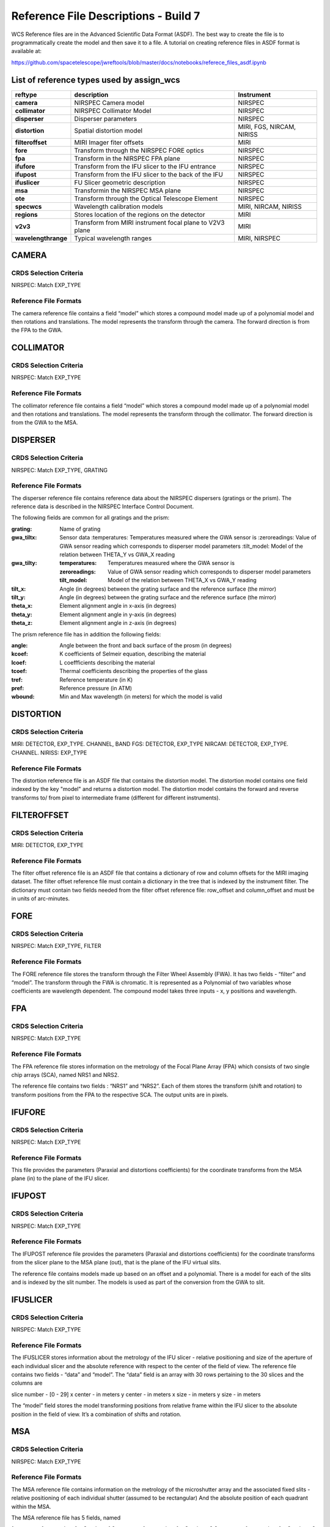 Reference File Descriptions - Build 7
=====================================

WCS Reference files are in the Advanced Scientific Data Format (ASDF).
The best way to create the file is to programmatically create the model and then save it to a file.
A tutorial on creating reference files in ASDF format is available at:

https://github.com/spacetelescope/jwreftools/blob/master/docs/notebooks/referece_files_asdf.ipynb



List of reference types used by assign_wcs
------------------------------------------



===================    ==========================================================   ============================
reftype                                     description                              Instrument
===================    ==========================================================   ============================
**camera**             NIRSPEC Camera model                                          NIRSPEC
**collimator**         NIRSPEC Collimator Model                                      NIRSPEC
**disperser**          Disperser parameters                                          NIRSPEC
**distortion**         Spatial distortion model                                      MIRI, FGS, NIRCAM, NIRISS
**filteroffset**       MIRI Imager fiter offsets                                     MIRI
**fore**               Transform through the NIRSPEC FORE optics                     NIRSPEC
**fpa**                Transform in the NIRSPEC FPA plane                            NIRSPEC
**ifufore**            Transform from the IFU slicer to the IFU entrance             NIRSPEC
**ifupost**            Transform from the IFU slicer to the back of the IFU          NIRSPEC
**ifuslicer**          FU Slicer geometric description                               NIRSPEC
**msa**                Transformin the NIRSPEC MSA plane                             NIRSPEC
**ote**                Transform through the Optical Telescope Element               NIRSPEC
**specwcs**            Wavelength calibration models                                 MIRI, NIRCAM, NIRISS
**regions**            Stores location of the regions on the detector                MIRI
**v2v3**               Transform from MIRI instrument focal plane to V2V3 plane      MIRI
**wavelengthrange**    Typical wavelength ranges                                     MIRI, NIRSPEC
===================    ==========================================================   ============================



CAMERA
------

CRDS Selection Criteria
:::::::::::::::::::::::

NIRSPEC: Match EXP_TYPE

Reference File Formats
::::::::::::::::::::::

The camera reference file contains a field “model” which stores a compound model made up of a polynomial model and then rotations and translations.  The model represents the transform through the camera. The forward direction is from the FPA to the GWA.

COLLIMATOR
----------

CRDS Selection Criteria
:::::::::::::::::::::::

NIRSPEC: Match EXP_TYPE

Reference File Formats
::::::::::::::::::::::

The collimator reference file contains a field “model” which stores a compound model made up of a polynomial model and then rotations and translations.  The model represents the transform through the collimator. The forward direction is from the GWA to the MSA.

DISPERSER
---------

CRDS Selection Criteria
:::::::::::::::::::::::

NIRSPEC: Match EXP_TYPE, GRATING


Reference File Formats
::::::::::::::::::::::

The disperser reference file contains reference data about the NIRSPEC dispersers (gratings or the prism). The reference data is described in the NIRSPEC Interface Control Document.

The following fields are common for all gratings and the prism:

:grating: Name of grating
:gwa_tiltx: Sensor data
    :temperatures: Temperatures measured where the GWA sensor is
    :zeroreadings: Value of GWA sensor reading which corresponds to disperser model parameters
    :tilt_model: Model of the relation between THETA_Y vs GWA_X reading
:gwa_tilty: 
    :temperatures: Temperatures measured where the GWA sensor is
    :zeroreadings: Value of GWA sensor reading which corresponds to disperser model parameters
    :tilt_model: Model of the relation between THETA_X vs GWA_Y reading
:tilt_x: Angle (in degrees) between the grating surface and the reference surface (the mirror)
:tilt_y: Angle (in degrees) between the grating surface and the reference surface (the mirror)
:theta_x: Element alignment angle in x-axis (in degrees)
:theta_y: Element alignment angle in y-axis (in degrees)
:theta_z: Element alignment angle in z-axis (in degrees)

The prism reference file has in addition the following fields:

:angle: Angle between the front and back surface of the prosm (in degrees)
:kcoef: K coefficients of Selmeir equation, describing the material
:lcoef: L coeffficients describing the material
:tcoef: Thermal coefficients describing the properties of the glass
:tref: Reference temperature (in K)
:pref: Reference pressure (in ATM)
:wbound: Min and Max wavelength (in meters) for which the model is valid

DISTORTION
----------

CRDS Selection Criteria
:::::::::::::::::::::::

MIRI: DETECTOR, EXP_TYPE. CHANNEL, BAND
FGS: DETECTOR, EXP_TYPE
NIRCAM: DETECTOR, EXP_TYPE. CHANNEL.
NIRISS: EXP_TYPE

Reference File Formats
::::::::::::::::::::::

The distortion reference file is an ASDF file that contains the distortion model. The distortion model contains one field indexed by the key "model" and returns a distortion model. The distortion model contains the forward and reverse transforms to/ from pixel to intermediate frame (different for different instruments).

FILTEROFFSET
------------

CRDS Selection Criteria
:::::::::::::::::::::::

MIRI: DETECTOR, EXP_TYPE

Reference File Formats
::::::::::::::::::::::

The filter offset reference file is an ASDF file that contains a dictionary of row and column offsets for the MIRI imaging dataset. The filter offset reference file must contain a dictionary in the tree that is indexed by the instrument filter. The dictionary must contain two fields needed from the filter offset reference file: row_offset and column_offset and must be in units of arc-minutes.

FORE
----

CRDS Selection Criteria
:::::::::::::::::::::::

NIRSPEC: Match EXP_TYPE, FILTER

Reference File Formats
::::::::::::::::::::::

The FORE reference file stores the transform through the Filter Wheel Assembly (FWA). It has two fields - “filter” and “model”. The transform through the FWA is chromatic. It is represented as a Polynomial of two variables whose coefficients are wavelength dependent. The compound model takes three inputs - x, y positions and wavelength.

FPA
---

CRDS Selection Criteria
:::::::::::::::::::::::

NIRSPEC: Match EXP_TYPE

Reference File Formats
::::::::::::::::::::::

The FPA reference file stores information on the metrology of the Focal Plane Array (FPA) which consists of two single chip arrays (SCA), named NRS1 and NRS2.

The reference file contains two fields : “NRS1” and “NRS2”. Each of them stores the transform (shift and rotation) to transform positions from the FPA to the respective SCA. The output units are in pixels.

IFUFORE
-------

CRDS Selection Criteria
:::::::::::::::::::::::

NIRSPEC: Match EXP_TYPE

Reference File Formats
::::::::::::::::::::::

This file provides the parameters (Paraxial and distortions coefficients)
for the coordinate transforms from the MSA plane (in) to the plane of the IFU slicer.


IFUPOST
-------

CRDS Selection Criteria
:::::::::::::::::::::::

NIRSPEC: Match EXP_TYPE

Reference File Formats
::::::::::::::::::::::

The IFUPOST reference file provides the parameters (Paraxial and distortions coefficients) for the coordinate transforms from the slicer plane to the MSA plane (out), that is the plane of the IFU virtual slits.

The reference file contains models made up based on an offset and a polynomial. There is a model for each of the slits and is indexed by the slit number. The models is used as part of the conversion from the GWA to slit.


IFUSLICER
---------

CRDS Selection Criteria
:::::::::::::::::::::::

NIRSPEC: Match EXP_TYPE


Reference File Formats
::::::::::::::::::::::

The IFUSLICER stores information about the metrology of the IFU slicer - relative positioning and size of the aperture of each individual slicer and the absolute reference with respect to the center of the field of view.
The reference file contains two fields - “data” and “model”.
The “data” field is an array with 30 rows pertaining to the 30 slices and the columns are

slice number - [0 - 29]
x center - in meters
y center - in meters
x size - in meters
y size - in meters

The “model” field stores the model transforming positions from relative frame within the IFU slicer to the absolute position in the field of view. It’s a combination of shifts and rotation.

MSA
---

CRDS Selection Criteria
:::::::::::::::::::::::

NIRSPEC: Match EXP_TYPE

Reference File Formats
::::::::::::::::::::::

The MSA reference file contains information on the metrology of the microshutter array and the associated fixed slits - relative positioning of each individual shutter (assumed to be rectangular)
And the absolute position of each quadrant within the MSA.

The MSA reference file has 5 fields, named

1 - stores reference data for Quadrant 1
2 - stores reference data for Quadrant 2
3 - stores reference data for Quadrant 3
4 - stores reference data for Quadrant 4
5 - stores reference data for the fixed slits and the IFU

Each of these fields has two fields:

Data - an array with 5 columns

NO - For the MSA quadrants it contains the shutter number - [1 - 62415).
         Hence the data array for the quadrants has as many rows.

            For field 5 the mapping is

                1 - S200A1
                2 - S200A2
                3 - S400A1
                4 - S200B1
                5 - S1600A1
                6 - IFU
            The data array for field 5 has 6 rows.

x center - in meters
y center - in meters
x size - in meters
y size - in meters

Model - The “model” field stores the model transforming positions from the relative frame within each aperture to the absolute position within the MSA.


OTE
---

CRDS Selection Criteria
:::::::::::::::::::::::

NIRSPEC: Match EXP_TYPE

Reference File Formats
::::::::::::::::::::::

The OTE reference file contains the transform through the Optical telescope Element (OTE).
It has one field - “model” which stores the transform from the FWA to XAN, YAN telescope frame.
The output units are in arcsec.

SPECWCS
-------

CRDS Selection Criteria
:::::::::::::::::::::::

MIRI: DETECTOR, CHANNEL, BAND, SUBARRAY, EXP_TYPE
NIRISS: EXP_TYPE, SUBARRAY

Reference File Formats
::::::::::::::::::::::

The reference file contains the zero point offset for the slit relative to the full field of view. For the Fixed Slit exposure type the fields are stored in the header of the second HDU and are indexed by 'imx' and 'imy'. For the Slitless exposure type the fields are stored in the header of the second HDU and are indexed by 'imxsltl' and 'imysltl'. For both of the exposure types, the zero point offset is 1 based and the X (e.g., imx) refers to the column and Y refers to the row.

Regions
-------

CRDS Selection Criteria
:::::::::::::::::::::::

MIRI: DETECTOR, CHANNEL, BAND, EXP_TYPE

Reference File Formats
::::::::::::::::::::::

The IFU takes a region reference file that defines the region over which the WCS is valid. The reference file should define a polygon and may consist of a set of X,Y coordinates that define the polygon.

V2V3
----

CRDS Selection Criteria
:::::::::::::::::::::::

MIRI: DETECTOR, CHANNEL, BAND, EXP_TYPE

Reference File Formats
::::::::::::::::::::::

The model field in the tree contains N models, one per channel, that map the spatial coordinates from alpha, beta to V2, V3.

WAVELENGTHRANGE
---------------

CRDS Selection Criteria
:::::::::::::::::::::::

NIRSPEC: Match EXP_TYPE
MIRI: Match EXP_TYPE

Reference File Formats
::::::::::::::::::::::

The wavelengthrange reference file consists of two models, one that defines the wavelength range and is indexed by 'wavelengthrange' and the second is a set of channels indexed in the file by 'channels'. The model defines, per channel, the wavelength mapping in going from alpha, beta to XAN, YAN.



Observing modes supported in build 7
------------------------------------

:FGS_IMAGE:

  | reftypes: *distortion*
  | CRDS rmap rules: EXP_TYPE
  | WCS pipeline coordinate frames: detector, v2v3, world
  | Implements: reference file provided by NIRISS team

:MIR_IMAGE:

  | reftypes: *distortion*, *filteroffset*
  | CRDS rmap rules: EXP_TYPE
  | WCS pipeline coordinate frames: detector, v2v3, world
  | Implements: CDP6 reference data delivery, MIRI-TN-00070-ATC_Imager_distortion_CDP_Iss5.pdf


:MIR_LRS-FIXEDSLIT, MIR_LRS-SLITLESS:

  | reftypes: *specwcs*, *distortion*
  | CRDS rmap rules: SUBARRAY.name: GENERIC
  | WCS pipeline coordinate frames: detector, v2v3, world
  | Implements: CDP6 reference data delivery, MIRI-TR-10020-MPI-Calibration-Data-Description_LRSPSFDistWave_v4.0.pdf


:MIR_MRS:

  | reftypes: *distortion*, *specwcs*, *v2v3*, *wavelengthrange*, *regions*
  | CRDS rmap rules: EXP_TYPE, DETECTOR, CHANNEL, BAND
  | WCS pipeline coordinate frames: detector, miri_focal, xyan, v2v3, world
  | Implements: CDP4 reference data delivery, MIRI-TN-00001-ETH_Iss1-3_Calibrationproduct_MRS_d2c.pdf

:NRC_IMAGE:

  | reftypes: *distortion*
  | CRDS rmap rules: EXP_TYPE, DETECTOR, CHANNEL, BAND
  | WCS pipeline coordinate frames: detector, v2v3, world
  | Implements: Distortion file created from TEL team data.

:NIS_IMAGE:

  | reftypes: *distortion*
  | CRDS rmap rules: EXP_TYPE
  | WCS pipeline coordinate frames: detector, v2v3, world
  | Implements: reference file provided by NIRISS team

:NIS_SOSS:

  | reftypes: *distortion*, *specwcs*
  | CRDS rmap rules: EXP_TYPE
  | WCS pipeline coordinate frames: detector, v2v3, world
  | Implements: reference files provided by NIRISS team

:NRS_FIXEDSLIT:
:NRS_MSASPEC:

  | reftypes: *fpa*, *camera*, *disperser*, *collimator*, *msa*, *wavelengthrange*, *fore*, *ote*
  | CRDS rmap rules: EXP_TYPE
  | WCS pipeline coordinate frames: detector, sca, bgwa, slit_frame, msa_frame, ote, v2v3, world
  | Implements: CDP 2 delivery

:NRS_IFU:

  | reftypes: *fpa*, *camera*, *disperser*, *collimator*, *msa*, *wavelengthrange*, *fore*, *ote*,
  | *ifufore*, *ifuslicer*, *ifupost*
  | CRDS rmap rules: EXP_TYPE
  | WCS pipeline coordinate frames: detector, sca, bgwa, slit_frame, msa_frame, ote, v2v3, world
  | Implements: CDP 2 delivery

:NRS_IMAGING:

  | reftypes: *fpa*, *camera*, *disperser*, *collimator*, *msa*, *wavelengthrange*, *fore*, *ote*
  | CRDS rmap rules: EXP_TYPE
  | WCS pipeline coordinate frames: detector, sca, bgwa, slit_frame, msa_frame, ote, v2v3, world
  | Implements: CDP 2 delivery

